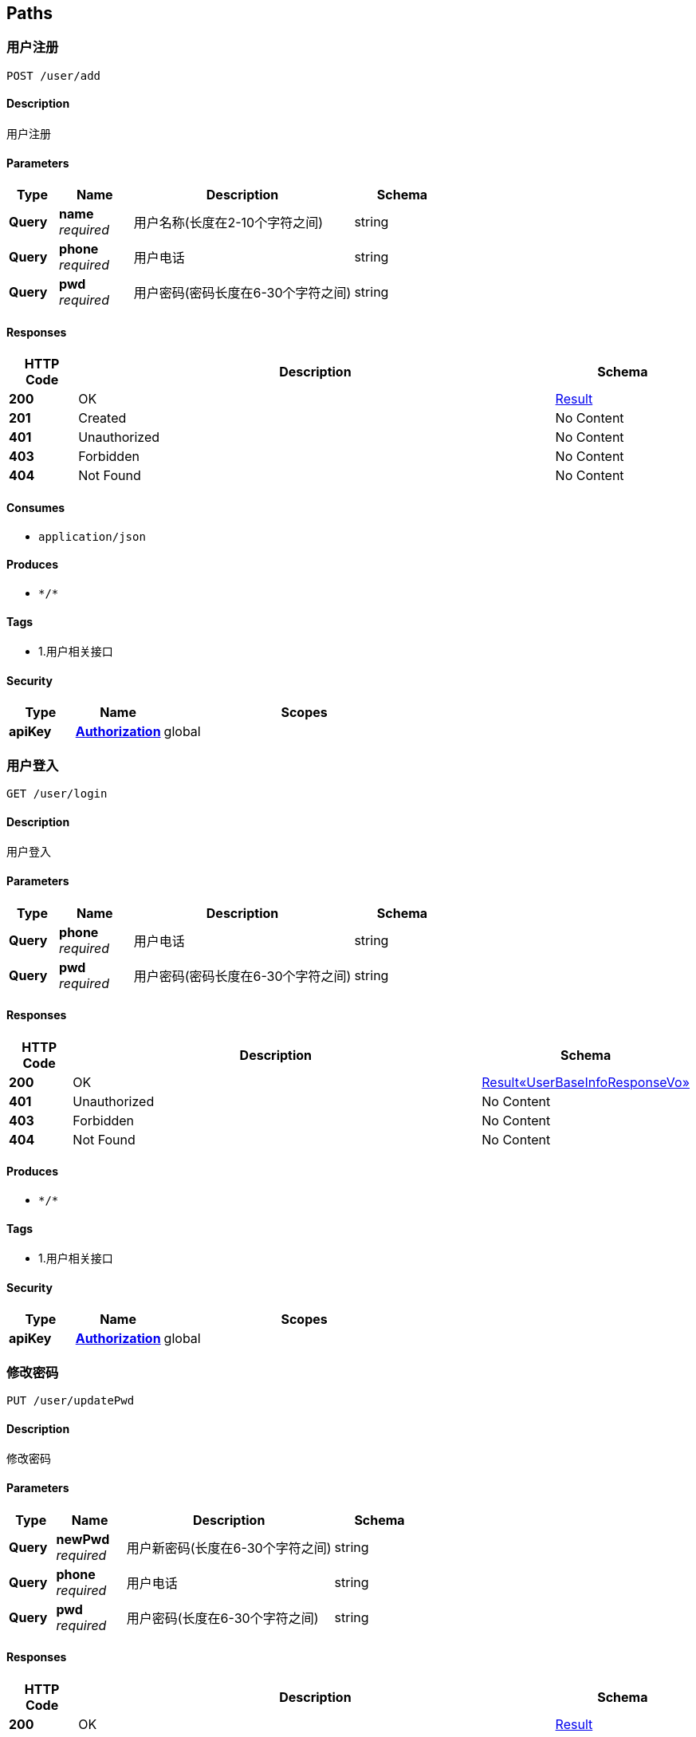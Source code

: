 
[[_paths]]
== Paths

[[_addusingpost]]
=== 用户注册
....
POST /user/add
....


==== Description
用户注册


==== Parameters

[options="header", cols=".^2a,.^3a,.^9a,.^4a"]
|===
|Type|Name|Description|Schema
|**Query**|**name** +
__required__|用户名称(长度在2-10个字符之间)|string
|**Query**|**phone** +
__required__|用户电话|string
|**Query**|**pwd** +
__required__|用户密码(密码长度在6-30个字符之间)|string
|===


==== Responses

[options="header", cols=".^2a,.^14a,.^4a"]
|===
|HTTP Code|Description|Schema
|**200**|OK|<<_result,Result>>
|**201**|Created|No Content
|**401**|Unauthorized|No Content
|**403**|Forbidden|No Content
|**404**|Not Found|No Content
|===


==== Consumes

* `application/json`


==== Produces

* `\*/*`


==== Tags

* 1.用户相关接口


==== Security

[options="header", cols=".^3a,.^4a,.^13a"]
|===
|Type|Name|Scopes
|**apiKey**|**<<_authorization,Authorization>>**|global
|===


[[_addusingget]]
=== 用户登入
....
GET /user/login
....


==== Description
用户登入


==== Parameters

[options="header", cols=".^2a,.^3a,.^9a,.^4a"]
|===
|Type|Name|Description|Schema
|**Query**|**phone** +
__required__|用户电话|string
|**Query**|**pwd** +
__required__|用户密码(密码长度在6-30个字符之间)|string
|===


==== Responses

[options="header", cols=".^2a,.^14a,.^4a"]
|===
|HTTP Code|Description|Schema
|**200**|OK|<<_0022188a77f8e91467b4b6295d75d028,Result«UserBaseInfoResponseVo»>>
|**401**|Unauthorized|No Content
|**403**|Forbidden|No Content
|**404**|Not Found|No Content
|===


==== Produces

* `\*/*`


==== Tags

* 1.用户相关接口


==== Security

[options="header", cols=".^3a,.^4a,.^13a"]
|===
|Type|Name|Scopes
|**apiKey**|**<<_authorization,Authorization>>**|global
|===


[[_updatepwdusingput]]
=== 修改密码
....
PUT /user/updatePwd
....


==== Description
修改密码


==== Parameters

[options="header", cols=".^2a,.^3a,.^9a,.^4a"]
|===
|Type|Name|Description|Schema
|**Query**|**newPwd** +
__required__|用户新密码(长度在6-30个字符之间)|string
|**Query**|**phone** +
__required__|用户电话|string
|**Query**|**pwd** +
__required__|用户密码(长度在6-30个字符之间)|string
|===


==== Responses

[options="header", cols=".^2a,.^14a,.^4a"]
|===
|HTTP Code|Description|Schema
|**200**|OK|<<_result,Result>>
|**201**|Created|No Content
|**401**|Unauthorized|No Content
|**403**|Forbidden|No Content
|**404**|Not Found|No Content
|===


==== Consumes

* `application/json`


==== Produces

* `\*/*`


==== Tags

* 1.用户相关接口


==== Security

[options="header", cols=".^3a,.^4a,.^13a"]
|===
|Type|Name|Scopes
|**apiKey**|**<<_authorization,Authorization>>**|global
|===




